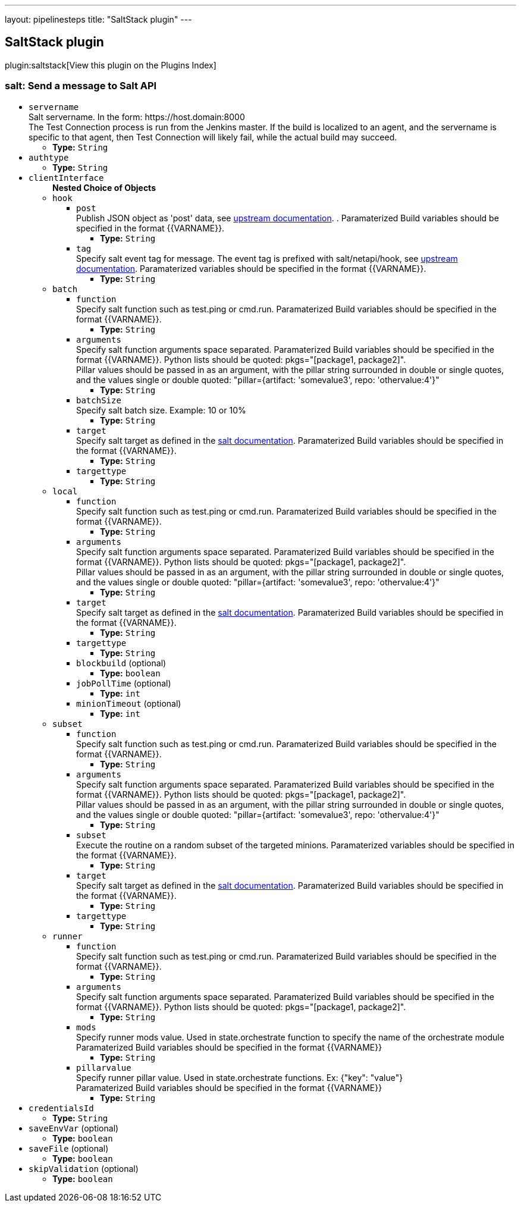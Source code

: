 ---
layout: pipelinesteps
title: "SaltStack plugin"
---

:notitle:
:description:
:author:
:email: jenkinsci-users@googlegroups.com
:sectanchors:
:toc: left

== SaltStack plugin

plugin:saltstack[View this plugin on the Plugins Index]

=== +salt+: Send a message to Salt API
++++
<ul><li><code>servername</code>
<div><div>
  Salt servername. In the form: https://host.domain:8000
 <br> The Test Connection process is run from the Jenkins master. If the build is localized to an agent, and the servername is specific to that agent, then Test Connection will likely fail, while the actual build may succeed. 
</div></div>

<ul><li><b>Type:</b> <code>String</code></li></ul></li>
<li><code>authtype</code>
<ul><li><b>Type:</b> <code>String</code></li></ul></li>
<li><code>clientInterface</code>
<ul><b>Nested Choice of Objects</b>
<li><code>hook</code></li>
<ul><li><code>post</code>
<div><div>
  Publish JSON object as 'post' data, see 
 <a href="https://docs.saltstack.com/en/latest/ref/netapi/all/salt.netapi.rest_cherrypy.html#salt.netapi.rest_cherrypy.app.Webhook.POST" rel="nofollow">upstream documentation</a>. . Paramaterized Build variables should be specified in the format {{VARNAME}}. 
</div></div>

<ul><li><b>Type:</b> <code>String</code></li></ul></li>
<li><code>tag</code>
<div><div>
  Specify salt event tag for message. The event tag is prefixed with salt/netapi/hook, see 
 <a href="https://docs.saltstack.com/en/latest/ref/netapi/all/salt.netapi.rest_cherrypy.html#salt.netapi.rest_cherrypy.app.Webhook" rel="nofollow">upstream documentation</a>. Paramaterized variables should be specified in the format {{VARNAME}}. 
</div></div>

<ul><li><b>Type:</b> <code>String</code></li></ul></li>
</ul><li><code>batch</code></li>
<ul><li><code>function</code>
<div><div>
  Specify salt function such as test.ping or cmd.run. Paramaterized Build variables should be specified in the format {{VARNAME}}. 
</div></div>

<ul><li><b>Type:</b> <code>String</code></li></ul></li>
<li><code>arguments</code>
<div><div>
  Specify salt function arguments space separated. Paramaterized Build variables should be specified in the format {{VARNAME}}. Python lists should be quoted: pkgs="[package1, package2]".
 <br> Pillar values should be passed in as an argument, with the pillar string surrounded in double or single quotes, and the values single or double quoted: "pillar={artifact: 'somevalue3', repo: 'othervalue:4'}" 
</div></div>

<ul><li><b>Type:</b> <code>String</code></li></ul></li>
<li><code>batchSize</code>
<div><div>
  Specify salt batch size. Example: 10 or 10% 
</div></div>

<ul><li><b>Type:</b> <code>String</code></li></ul></li>
<li><code>target</code>
<div><div>
  Specify salt target as defined in the 
 <a href="http://docs.saltstack.com/en/latest/topics/targeting/" rel="nofollow">salt documentation</a>. Paramaterized Build variables should be specified in the format {{VARNAME}}. 
</div></div>

<ul><li><b>Type:</b> <code>String</code></li></ul></li>
<li><code>targettype</code>
<ul><li><b>Type:</b> <code>String</code></li></ul></li>
</ul><li><code>local</code></li>
<ul><li><code>function</code>
<div><div>
  Specify salt function such as test.ping or cmd.run. Paramaterized Build variables should be specified in the format {{VARNAME}}. 
</div></div>

<ul><li><b>Type:</b> <code>String</code></li></ul></li>
<li><code>arguments</code>
<div><div>
  Specify salt function arguments space separated. Paramaterized Build variables should be specified in the format {{VARNAME}}. Python lists should be quoted: pkgs="[package1, package2]".
 <br> Pillar values should be passed in as an argument, with the pillar string surrounded in double or single quotes, and the values single or double quoted: "pillar={artifact: 'somevalue3', repo: 'othervalue:4'}" 
</div></div>

<ul><li><b>Type:</b> <code>String</code></li></ul></li>
<li><code>target</code>
<div><div>
  Specify salt target as defined in the 
 <a href="http://docs.saltstack.com/en/latest/topics/targeting/" rel="nofollow">salt documentation</a>. Paramaterized Build variables should be specified in the format {{VARNAME}}. 
</div></div>

<ul><li><b>Type:</b> <code>String</code></li></ul></li>
<li><code>targettype</code>
<ul><li><b>Type:</b> <code>String</code></li></ul></li>
<li><code>blockbuild</code> (optional)
<ul><li><b>Type:</b> <code>boolean</code></li></ul></li>
<li><code>jobPollTime</code> (optional)
<ul><li><b>Type:</b> <code>int</code></li></ul></li>
<li><code>minionTimeout</code> (optional)
<ul><li><b>Type:</b> <code>int</code></li></ul></li>
</ul><li><code>subset</code></li>
<ul><li><code>function</code>
<div><div>
  Specify salt function such as test.ping or cmd.run. Paramaterized Build variables should be specified in the format {{VARNAME}}. 
</div></div>

<ul><li><b>Type:</b> <code>String</code></li></ul></li>
<li><code>arguments</code>
<div><div>
  Specify salt function arguments space separated. Paramaterized Build variables should be specified in the format {{VARNAME}}. Python lists should be quoted: pkgs="[package1, package2]".
 <br> Pillar values should be passed in as an argument, with the pillar string surrounded in double or single quotes, and the values single or double quoted: "pillar={artifact: 'somevalue3', repo: 'othervalue:4'}" 
</div></div>

<ul><li><b>Type:</b> <code>String</code></li></ul></li>
<li><code>subset</code>
<div><div>
  Execute the routine on a random subset of the targeted minions. Paramaterized variables should be specified in the format {{VARNAME}}. 
</div></div>

<ul><li><b>Type:</b> <code>String</code></li></ul></li>
<li><code>target</code>
<div><div>
  Specify salt target as defined in the 
 <a href="http://docs.saltstack.com/en/latest/topics/targeting/" rel="nofollow">salt documentation</a>. Paramaterized Build variables should be specified in the format {{VARNAME}}. 
</div></div>

<ul><li><b>Type:</b> <code>String</code></li></ul></li>
<li><code>targettype</code>
<ul><li><b>Type:</b> <code>String</code></li></ul></li>
</ul><li><code>runner</code></li>
<ul><li><code>function</code>
<div><div>
  Specify salt function such as test.ping or cmd.run. Paramaterized Build variables should be specified in the format {{VARNAME}}. 
</div></div>

<ul><li><b>Type:</b> <code>String</code></li></ul></li>
<li><code>arguments</code>
<div><div>
  Specify salt function arguments space separated. Paramaterized Build variables should be specified in the format {{VARNAME}}. Python lists should be quoted: pkgs="[package1, package2]".
 <br> 
</div></div>

<ul><li><b>Type:</b> <code>String</code></li></ul></li>
<li><code>mods</code>
<div><div>
  Specify runner mods value. Used in state.orchestrate function to specify the name of the orchestrate module
 <br> Paramaterized Build variables should be specified in the format {{VARNAME}} 
</div></div>

<ul><li><b>Type:</b> <code>String</code></li></ul></li>
<li><code>pillarvalue</code>
<div><div>
  Specify runner pillar value. Used in state.orchestrate functions. Ex: {"key": "value"}
 <br> Paramaterized Build variables should be specified in the format {{VARNAME}} 
</div></div>

<ul><li><b>Type:</b> <code>String</code></li></ul></li>
</ul></ul></li>
<li><code>credentialsId</code>
<ul><li><b>Type:</b> <code>String</code></li></ul></li>
<li><code>saveEnvVar</code> (optional)
<ul><li><b>Type:</b> <code>boolean</code></li></ul></li>
<li><code>saveFile</code> (optional)
<ul><li><b>Type:</b> <code>boolean</code></li></ul></li>
<li><code>skipValidation</code> (optional)
<ul><li><b>Type:</b> <code>boolean</code></li></ul></li>
</ul>


++++
